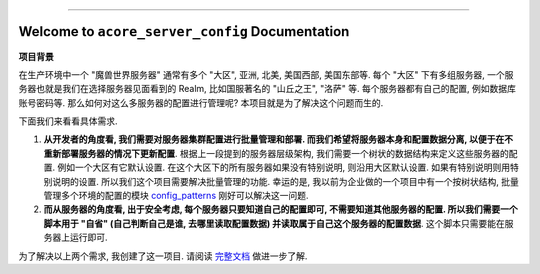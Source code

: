 
.. .. image:: https://readthedocs.org/projects/acore-server-config/badge/?version=latest
    :target: https://acore-server-config.readthedocs.io/en/latest/
    :alt: Documentation Status

.. image:: https://github.com/MacHu-GWU/acore_server_config-project/workflows/CI/badge.svg
    :target: https://github.com/MacHu-GWU/acore_server_config-project/actions?query=workflow:CI

.. image:: https://codecov.io/gh/MacHu-GWU/acore_server_config-project/branch/main/graph/badge.svg
    :target: https://codecov.io/gh/MacHu-GWU/acore_server_config-project

.. image:: https://img.shields.io/pypi/v/acore-server-config.svg
    :target: https://pypi.python.org/pypi/acore-server-config

.. image:: https://img.shields.io/pypi/l/acore-server-config.svg
    :target: https://pypi.python.org/pypi/acore-server-config

.. image:: https://img.shields.io/pypi/pyversions/acore-server-config.svg
    :target: https://pypi.python.org/pypi/acore-server-config

.. image:: https://img.shields.io/badge/Release_History!--None.svg?style=social
    :target: https://github.com/MacHu-GWU/acore_server_config-project/blob/main/release-history.rst

.. image:: https://img.shields.io/badge/STAR_Me_on_GitHub!--None.svg?style=social
    :target: https://github.com/MacHu-GWU/acore_server_config-project

------

.. .. image:: https://img.shields.io/badge/Link-Document-blue.svg
    :target: https://acore-server-config.readthedocs.io/en/latest/

.. .. image:: https://img.shields.io/badge/Link-API-blue.svg
    :target: https://acore-server-config.readthedocs.io/en/latest/py-modindex.html

.. image:: https://img.shields.io/badge/Link-Install-blue.svg
    :target: `install`_

.. image:: https://img.shields.io/badge/Link-GitHub-blue.svg
    :target: https://github.com/MacHu-GWU/acore_server_config-project

.. image:: https://img.shields.io/badge/Link-Submit_Issue-blue.svg
    :target: https://github.com/MacHu-GWU/acore_server_config-project/issues

.. image:: https://img.shields.io/badge/Link-Request_Feature-blue.svg
    :target: https://github.com/MacHu-GWU/acore_server_config-project/issues

.. image:: https://img.shields.io/badge/Link-Download-blue.svg
    :target: https://pypi.org/pypi/acore-server-config#files


Welcome to ``acore_server_config`` Documentation
==============================================================================
**项目背景**

在生产环境中一个 "魔兽世界服务器" 通常有多个 "大区", 亚洲, 北美, 美国西部, 美国东部等. 每个 "大区" 下有多组服务器, 一个服务器也就是我们在选择服务器见面看到的 Realm, 比如国服著名的 "山丘之王", "洛萨" 等. 每个服务器都有自己的配置, 例如数据库账号密码等. 那么如何对这么多服务器的配置进行管理呢? 本项目就是为了解决这个问题而生的.

下面我们来看看具体需求.

1. **从开发者的角度看, 我们需要对服务器集群配置进行批量管理和部署. 而我们希望将服务器本身和配置数据分离, 以便于在不重新部署服务器的情况下更新配置**. 根据上一段提到的服务器层级架构, 我们需要一个树状的数据结构来定义这些服务器的配置. 例如一个大区有它默认设置. 在这个大区下的所有服务器如果没有特别说明, 则沿用大区默认设置. 如果有特别说明则用特别说明的设置. 所以我们这个项目需要解决批量管理的功能. 幸运的是, 我以前为企业做的一个项目中有一个按树状结构, 批量管理多个环境的配置的模块 `config_patterns <https://github.com/MacHu-GWU/config_patterns-project>`_ 刚好可以解决这一问题.

2. **而从服务器的角度看, 出于安全考虑, 每个服务器只要知道自己的配置即可, 不需要知道其他服务器的配置. 所以我们需要一个脚本用于 "自省" (自己判断自己是谁, 去哪里读取配置数据) 并读取属于自己这个服务器的配置数据**. 这个脚本只需要能在服务器上运行即可.

为了解决以上两个需求, 我创建了这一项目. 请阅读 `完整文档 <https://acore-server-config.readthedocs.io/en/latest/>`_ 做进一步了解.
